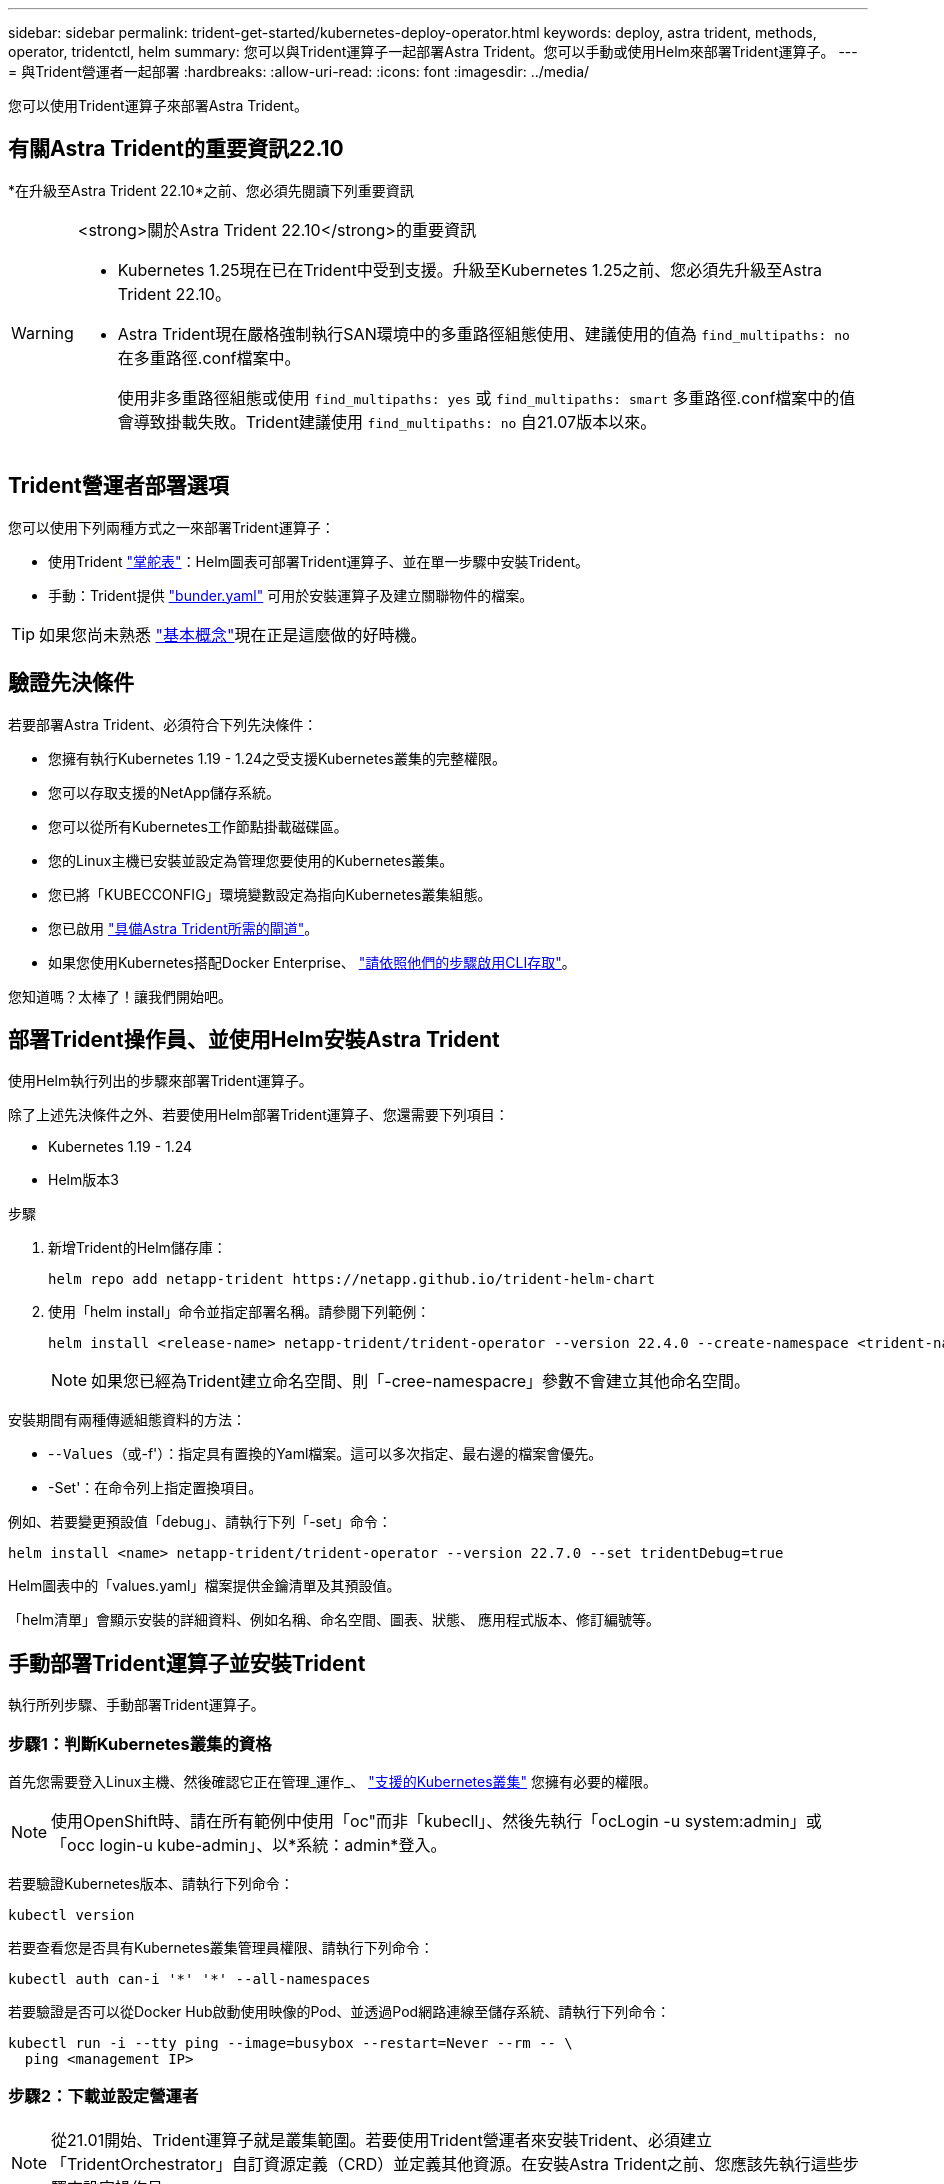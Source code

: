 ---
sidebar: sidebar 
permalink: trident-get-started/kubernetes-deploy-operator.html 
keywords: deploy, astra trident, methods, operator, tridentctl, helm 
summary: 您可以與Trident運算子一起部署Astra Trident。您可以手動或使用Helm來部署Trident運算子。 
---
= 與Trident營運者一起部署
:hardbreaks:
:allow-uri-read: 
:icons: font
:imagesdir: ../media/


[role="lead"]
您可以使用Trident運算子來部署Astra Trident。



== 有關Astra Trident的重要資訊22.10

*在升級至Astra Trident 22.10*之前、您必須先閱讀下列重要資訊

[WARNING]
.<strong>關於Astra Trident 22.10</strong>的重要資訊
====
* Kubernetes 1.25現在已在Trident中受到支援。升級至Kubernetes 1.25之前、您必須先升級至Astra Trident 22.10。
* Astra Trident現在嚴格強制執行SAN環境中的多重路徑組態使用、建議使用的值為 `find_multipaths: no` 在多重路徑.conf檔案中。
+
使用非多重路徑組態或使用 `find_multipaths: yes` 或 `find_multipaths: smart` 多重路徑.conf檔案中的值會導致掛載失敗。Trident建議使用 `find_multipaths: no` 自21.07版本以來。



====


== Trident營運者部署選項

您可以使用下列兩種方式之一來部署Trident運算子：

* 使用Trident link:https://artifacthub.io/packages/helm/netapp-trident/trident-operator["掌舵表"^]：Helm圖表可部署Trident運算子、並在單一步驟中安裝Trident。
* 手動：Trident提供 link:https://github.com/NetApp/trident/blob/master/deploy/bundle.yaml["bunder.yaml"^] 可用於安裝運算子及建立關聯物件的檔案。



TIP: 如果您尚未熟悉 link:../trident-concepts/intro.html["基本概念"^]現在正是這麼做的好時機。



== 驗證先決條件

若要部署Astra Trident、必須符合下列先決條件：

* 您擁有執行Kubernetes 1.19 - 1.24之受支援Kubernetes叢集的完整權限。
* 您可以存取支援的NetApp儲存系統。
* 您可以從所有Kubernetes工作節點掛載磁碟區。
* 您的Linux主機已安裝並設定為管理您要使用的Kubernetes叢集。
* 您已將「KUBECCONFIG」環境變數設定為指向Kubernetes叢集組態。
* 您已啟用 link:requirements.html["具備Astra Trident所需的閘道"^]。
* 如果您使用Kubernetes搭配Docker Enterprise、 https://docs.docker.com/ee/ucp/user-access/cli/["請依照他們的步驟啟用CLI存取"^]。


您知道嗎？太棒了！讓我們開始吧。



== 部署Trident操作員、並使用Helm安裝Astra Trident

使用Helm執行列出的步驟來部署Trident運算子。

除了上述先決條件之外、若要使用Helm部署Trident運算子、您還需要下列項目：

* Kubernetes 1.19 - 1.24
* Helm版本3


.步驟
. 新增Trident的Helm儲存庫：
+
[listing]
----
helm repo add netapp-trident https://netapp.github.io/trident-helm-chart
----
. 使用「helm install」命令並指定部署名稱。請參閱下列範例：
+
[listing]
----

helm install <release-name> netapp-trident/trident-operator --version 22.4.0 --create-namespace <trident-namespace>

----
+

NOTE: 如果您已經為Trident建立命名空間、則「-cree-namespacre」參數不會建立其他命名空間。



安裝期間有兩種傳遞組態資料的方法：

* -`-Values（或`-f'）：指定具有置換的Yaml檔案。這可以多次指定、最右邊的檔案會優先。
* -Set'：在命令列上指定置換項目。


例如、若要變更預設值「debug」、請執行下列「-set」命令：

[listing]
----
helm install <name> netapp-trident/trident-operator --version 22.7.0 --set tridentDebug=true
----
Helm圖表中的「values.yaml」檔案提供金鑰清單及其預設值。

「helm清單」會顯示安裝的詳細資料、例如名稱、命名空間、圖表、狀態、 應用程式版本、修訂編號等。



== 手動部署Trident運算子並安裝Trident

執行所列步驟、手動部署Trident運算子。



=== 步驟1：判斷Kubernetes叢集的資格

首先您需要登入Linux主機、然後確認它正在管理_運作_、 link:requirements.html["支援的Kubernetes叢集"^] 您擁有必要的權限。


NOTE: 使用OpenShift時、請在所有範例中使用「oc"而非「kubecll」、然後先執行「ocLogin -u system:admin」或「occ login-u kube-admin」、以*系統：admin*登入。

若要驗證Kubernetes版本、請執行下列命令：

[listing]
----
kubectl version
----
若要查看您是否具有Kubernetes叢集管理員權限、請執行下列命令：

[listing]
----
kubectl auth can-i '*' '*' --all-namespaces
----
若要驗證是否可以從Docker Hub啟動使用映像的Pod、並透過Pod網路連線至儲存系統、請執行下列命令：

[listing]
----
kubectl run -i --tty ping --image=busybox --restart=Never --rm -- \
  ping <management IP>
----


=== 步驟2：下載並設定營運者


NOTE: 從21.01開始、Trident運算子就是叢集範圍。若要使用Trident營運者來安裝Trident、必須建立「TridentOrchestrator」自訂資源定義（CRD）並定義其他資源。在安裝Astra Trident之前、您應該先執行這些步驟來設定操作員。

. 請從下載並擷取最新版本的Trident安裝程式套件 link:https://github.com/NetApp/trident/releases/latest["GitHub的_Assets區段"^]。
+
[listing]
----
wget https://github.com/NetApp/trident/releases/download/v22.10.0/trident-installer-22.10.0.tar.gz
tar -xf trident-installer-22.10.0.tar.gz
cd trident-installer
----
. 使用適當的CRD資訊清單來建立「TridentOrchestrator」CRD。之後您將建立一個「TridentOrchestrator」自訂資源、以產生操作者的安裝。
+
執行下列命令：

+
[listing]
----
kubectl create -f deploy/crds/trident.netapp.io_tridentorchestrators_crd_post1.16.yaml
----
. 建立「TridentOrchestrator」CRD之後、請建立下列作業者部署所需的資源：
+
** 營運者的服務帳戶
** 叢集角色和叢集角色繫結至服務帳戶
** 專屬的PodSecurity原則
** 營運者本身
+
Trident安裝程式包含定義這些資源的資訊清單。根據預設、運算子會部署在「Trident」命名空間中。如果「Trident」命名空間不存在、請使用下列資訊清單來建立名稱空間。

+
[listing]
----
kubectl apply -f deploy/namespace.yaml
----


. 若要在預設的「三叉」命名空間以外的命名空間中部署運算子、您應該更新「serviceaccount.yaml」、「clusterrolebind.yaml」和「oper.yaml」等資訊清單、然後產生「bundle.yaml」。
+
執行下列命令、以更新Yaml清單、並使用「kustomization、yaml」產生您的「bunder.yaml」：

+
[listing]
----
kubectl kustomize deploy/ > deploy/bundle.yaml
----
+
執行下列命令以建立資源並部署營運者：

+
[listing]
----
kubectl create -f deploy/bundle.yaml
----
. 若要在部署後驗證操作員的狀態、請執行下列步驟：
+
[listing]
----
kubectl get deployment -n <operator-namespace>

NAME               READY   UP-TO-DATE   AVAILABLE   AGE
trident-operator   1/1     1            1           3m
----
+
[listing]
----
kubectl get pods -n <operator-namespace>

NAME                              READY   STATUS             RESTARTS   AGE
trident-operator-54cb664d-lnjxh   1/1     Running            0          3m
----


營運者部署成功建立一個在叢集中其中一個工作節點上執行的Pod。


IMPORTANT: Kubernetes叢集中只應有*一個運算子執行個體*。請勿建立Trident營運者的多個部署。



=== 步驟3：建立TridentOrchestrator並安裝Trident

您現在可以使用運算子來安裝Astra Trident！這需要建立「TridentOrchestrator」。Trident安裝程式隨附建立「TridentOrchestrator」的範例定義。這將開始在「Trident」命名空間中安裝。

[listing]
----
kubectl create -f deploy/crds/tridentorchestrator_cr.yaml
tridentorchestrator.trident.netapp.io/trident created

kubectl describe torc trident
Name:        trident
Namespace:
Labels:      <none>
Annotations: <none>
API Version: trident.netapp.io/v1
Kind:        TridentOrchestrator
...
Spec:
  Debug:     true
  Namespace: trident
Status:
  Current Installation Params:
    IPv6:                      false
    Autosupport Hostname:
    Autosupport Image:         netapp/trident-autosupport:22.10
    Autosupport Proxy:
    Autosupport Serial Number:
    Debug:                     true
    Image Pull Secrets:
    Image Registry:
    k8sTimeout:           30
    Kubelet Dir:          /var/lib/kubelet
    Log Format:           text
    Silence Autosupport:  false
    Trident Image:        netapp/trident:21.04.0
  Message:                  Trident installed  Namespace:                trident
  Status:                   Installed
  Version:                  v21.04.0
Events:
    Type Reason Age From Message ---- ------ ---- ---- -------Normal
    Installing 74s trident-operator.netapp.io Installing Trident Normal
    Installed 67s trident-operator.netapp.io Trident installed
----
Trident運算子可讓您使用「TridentOrchestrator」規格中的屬性、自訂Astra Trident的安裝方式。請參閱 link:kubernetes-customize-deploy.html["自訂您的Trident部署"^]。

「TridentOrchestrator」的狀態會指出安裝是否成功、並顯示安裝的Trident版本。

[cols="2"]
|===
| 狀態 | 說明 


| 安裝 | 營運者使用此「TridentOrchestrator」CR來安裝Astra Trident。 


| 已安裝 | Astra Trident已成功安裝。 


| 正在解除安裝 | 操作員正在解除安裝Astra Trident、因為是「shpec.uninstall=true」。 


| 已解除安裝 | Astra Trident已解除安裝。 


| 失敗 | 營運者無法安裝、修補、更新或解除安裝Astra Trident；營運者將自動嘗試從此狀態恢復。如果此狀態持續存在、您將需要疑難排解。 


| 正在更新 | 營運者正在更新現有的安裝。 


| 錯誤 | 不使用「TridentOrchestrator」。另一個已經存在。 
|===
在安裝過程中、「TridentOrchestrator」的狀態會從「安裝」變更為「安裝」。如果您觀察到「失敗」狀態、而操作者無法自行恢復、則應檢查操作者的記錄。請參閱 link:../troubleshooting.html["疑難排解"^] 區段。

您可以查看已建立的Pod、確認Astra Trident安裝是否已完成：

[listing]
----
kubectl get pod -n trident

NAME                                READY   STATUS    RESTARTS   AGE
trident-csi-7d466bf5c7-v4cpw        5/5     Running   0           1m
trident-csi-mr6zc                   2/2     Running   0           1m
trident-csi-xrp7w                   2/2     Running   0           1m
trident-csi-zh2jt                   2/2     Running   0           1m
trident-operator-766f7b8658-ldzsv   1/1     Running   0           3m
----
您也可以使用「tridentctl」來檢查安裝的Astra Trident版本。

[listing]
----
./tridentctl -n trident version

+----------------+----------------+
| SERVER VERSION | CLIENT VERSION |
+----------------+----------------+
| 21.04.0        | 21.04.0        |
+----------------+----------------+
----
現在您可以繼續建立後端。請參閱 link:kubernetes-postdeployment.html["部署後工作"^]。


TIP: 如需部署期間的疑難排解問題、請參閱 link:../troubleshooting.html["疑難排解"^] 區段。
